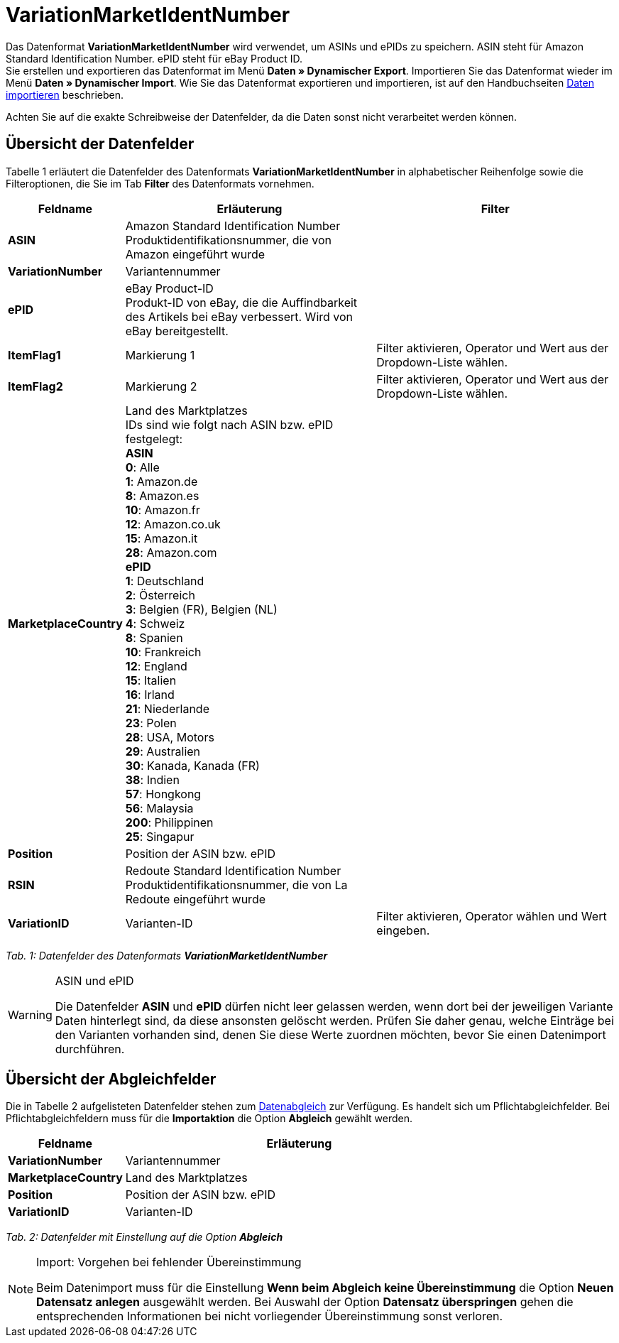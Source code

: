 = VariationMarketIdentNumber
:lang: de
:position: 10270

Das Datenformat **VariationMarketIdentNumber** wird verwendet, um ASINs und ePIDs zu speichern. ASIN steht für Amazon Standard Identification Number. ePID steht für eBay Product ID. +
Sie erstellen und exportieren das Datenformat im Menü **Daten » Dynamischer Export**. Importieren Sie das Datenformat wieder im Menü **Daten » Dynamischer Import**. Wie Sie das Datenformat exportieren und importieren, ist auf den Handbuchseiten xref:daten:daten-importieren.adoc#[Daten importieren] beschrieben.

Achten Sie auf die exakte Schreibweise der Datenfelder, da die Daten sonst nicht verarbeitet werden können.

== Übersicht der Datenfelder

Tabelle 1 erläutert die Datenfelder des Datenformats **VariationMarketIdentNumber** in alphabetischer Reihenfolge sowie die Filteroptionen, die Sie im Tab **Filter** des Datenformats vornehmen.

[cols="1,3,3"]
|====
|Feldname |Erläuterung |Filter

| **ASIN**
|Amazon Standard Identification Number +
Produktidentifikationsnummer, die von Amazon eingeführt wurde
|

| **VariationNumber**
|Variantennummer
|

| **ePID**
|eBay Product-ID +
Produkt-ID von eBay, die die Auffindbarkeit des Artikels bei eBay verbessert. Wird von eBay bereitgestellt.
|

| **ItemFlag1**
|Markierung 1
|Filter aktivieren, Operator und Wert aus der Dropdown-Liste wählen.

| **ItemFlag2**
|Markierung 2
|Filter aktivieren, Operator und Wert aus der Dropdown-Liste wählen.

| **MarketplaceCountry**
|Land des Marktplatzes +
IDs sind wie folgt nach ASIN bzw. ePID festgelegt: +
**ASIN** +
**0**: Alle +
**1**: Amazon.de +
**8**: Amazon.es +
**10**: Amazon.fr +
**12**: Amazon.co.uk +
**15**: Amazon.it +
**28**: Amazon.com +
**ePID** +
**1**: Deutschland +
**2**: Österreich +
**3**: Belgien (FR), Belgien (NL) +
**4**: Schweiz +
**8**: Spanien +
**10**: Frankreich +
**12**: England +
**15**: Italien +
**16**: Irland +
**21**: Niederlande +
**23**: Polen +
**28**: USA, Motors +
**29**: Australien +
**30**: Kanada, Kanada (FR) +
**38**: Indien +
**57**: Hongkong +
**56**: Malaysia +
**200**: Philippinen +
**25**: Singapur
|

| **Position**
|Position der ASIN bzw. ePID
|

| **RSIN**
|Redoute Standard Identification Number +
Produktidentifikationsnummer, die von La Redoute eingeführt wurde
|

| **VariationID**
|Varianten-ID
|Filter aktivieren, Operator wählen und Wert eingeben.
|====

__Tab. 1: Datenfelder des Datenformats **VariationMarketIdentNumber**__

[WARNING]
.ASIN und ePID
====
Die Datenfelder **ASIN** und **ePID** dürfen nicht leer gelassen werden, wenn dort bei der jeweiligen Variante Daten hinterlegt sind, da diese ansonsten gelöscht werden. Prüfen Sie daher genau, welche Einträge bei den Varianten vorhanden sind, denen Sie diese Werte zuordnen möchten, bevor Sie einen Datenimport durchführen.
====

== Übersicht der Abgleichfelder

Die in Tabelle 2 aufgelisteten Datenfelder stehen zum xref:daten:daten-importieren.adoc#25[Datenabgleich] zur Verfügung. Es handelt sich um Pflichtabgleichfelder. Bei Pflichtabgleichfeldern muss für die **Importaktion** die Option **Abgleich** gewählt werden.

[cols="1,3"]
|====
|Feldname |Erläuterung

| **VariationNumber**
|Variantennummer

| **MarketplaceCountry**
|Land des Marktplatzes

| **Position**
|Position der ASIN bzw. ePID

| **VariationID**
|Varianten-ID
|====

__Tab. 2: Datenfelder mit Einstellung auf die Option **Abgleich**__

[NOTE]
.Import: Vorgehen bei fehlender Übereinstimmung
====
Beim Datenimport muss für die Einstellung **Wenn beim Abgleich keine Übereinstimmung** die Option **Neuen Datensatz anlegen** ausgewählt werden. Bei Auswahl der Option **Datensatz überspringen** gehen die entsprechenden Informationen bei nicht vorliegender Übereinstimmung sonst verloren.
====
